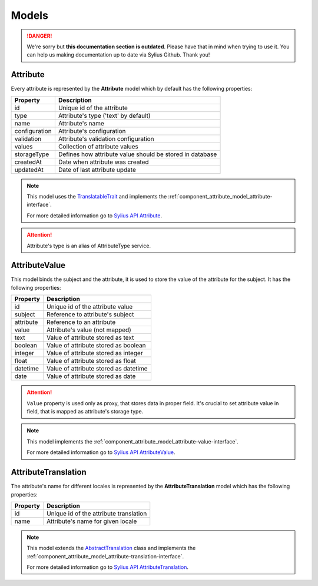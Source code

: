 .. rst-class:: outdated

Models
======

.. danger::

   We're sorry but **this documentation section is outdated**. Please have that in mind when trying to use it.
   You can help us making documentation up to date via Sylius Github. Thank you!

.. _component_attribute_model_attribute:

Attribute
---------

Every attribute is represented by the **Attribute** model which by default has the following properties:

+---------------+-----------------------------------------------------------+
| Property      | Description                                               |
+===============+===========================================================+
| id            | Unique id of the attribute                                |
+---------------+-----------------------------------------------------------+
| type          | Attribute's type ('text' by default)                      |
+---------------+-----------------------------------------------------------+
| name          | Attribute's name                                          |
+---------------+-----------------------------------------------------------+
| configuration | Attribute's configuration                                 |
+---------------+-----------------------------------------------------------+
| validation    | Attribute's validation configuration                      |
+---------------+-----------------------------------------------------------+
| values        | Collection of attribute values                            |
+---------------+-----------------------------------------------------------+
| storageType   | Defines how attribute value should be stored in database  |
+---------------+-----------------------------------------------------------+
| createdAt     | Date when attribute was created                           |
+---------------+-----------------------------------------------------------+
| updatedAt     | Date of last attribute update                             |
+---------------+-----------------------------------------------------------+

.. note::
   This model uses the `TranslatableTrait <https://github.com/Sylius/SyliusResourceBundle/blob/master/src/Component/Model/TranslatableTrait.php>`_
   and implements the :ref:`component_attribute_model_attribute-interface`.

   For more detailed information go to `Sylius API Attribute`_.

.. _Sylius API Attribute: http://api.sylius.com/Sylius/Component/Attribute/Model/Attribute.html

.. attention::
   Attribute's type is an alias of AttributeType service.

.. _component_attribute_model_attribute-value:

AttributeValue
--------------

This model binds the subject and the attribute,
it is used to store the value of the attribute for the subject.
It has the following properties:

+-----------+---------------------------------------+
| Property  | Description                           |
+===========+=======================================+
| id        | Unique id of the attribute value      |
+-----------+---------------------------------------+
| subject   | Reference to attribute's subject      |
+-----------+---------------------------------------+
| attribute | Reference to an attribute             |
+-----------+---------------------------------------+
| value     | Attribute's value (not mapped)        |
+-----------+---------------------------------------+
| text      | Value of attribute stored as text     |
+-----------+---------------------------------------+
| boolean   | Value of attribute stored as boolean  |
+-----------+---------------------------------------+
| integer   | Value of attribute stored as integer  |
+-----------+---------------------------------------+
| float     | Value of attribute stored as float    |
+-----------+---------------------------------------+
| datetime  | Value of attribute stored as datetime |
+-----------+---------------------------------------+
| date      | Value of attribute stored as date     |
+-----------+---------------------------------------+

.. attention::
   ``Value`` property is used only as proxy, that stores data in proper field. It's crucial to set attribute value in field, that is mapped as attribute's storage type.

.. note::
   This model implements the :ref:`component_attribute_model_attribute-value-interface`.

   For more detailed information go to `Sylius API AttributeValue`_.

.. _Sylius API AttributeValue: http://api.sylius.com/Sylius/Component/Attribute/Model/AttributeValue.html

.. _component_attribute_model_attribute-translation:

AttributeTranslation
--------------------

The attribute's name for different locales is represented by the **AttributeTranslation**
model which has the following properties:

+-----------+----------------------------------------+
| Property  | Description                            |
+===========+========================================+
| id        | Unique id of the attribute translation |
+-----------+----------------------------------------+
| name      | Attribute's name for given locale      |
+-----------+----------------------------------------+

.. note::
   This model extends the `AbstractTranslation <https://github.com/Sylius/SyliusResourceBundle/blob/master/src/Component/Model/AbstractTranslation.php>`_ class
   and implements the :ref:`component_attribute_model_attribute-translation-interface`.

   For more detailed information go to `Sylius API AttributeTranslation`_.

.. _Sylius API AttributeTranslation: http://api.sylius.com/Sylius/Component/Attribute/Model/AttributeTranslation.html
